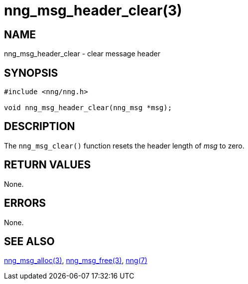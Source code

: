 = nng_msg_header_clear(3)
//
// Copyright 2018 Staysail Systems, Inc. <info@staysail.tech>
// Copyright 2018 Capitar IT Group BV <info@capitar.com>
//
// This document is supplied under the terms of the MIT License, a
// copy of which should be located in the distribution where this
// file was obtained (LICENSE.txt).  A copy of the license may also be
// found online at https://opensource.org/licenses/MIT.
//

== NAME

nng_msg_header_clear - clear message header

== SYNOPSIS

[source, c]
----
#include <nng/nng.h>

void nng_msg_header_clear(nng_msg *msg);
----

== DESCRIPTION

The `nng_msg_clear()` function resets the header length of _msg_ to zero.

== RETURN VALUES

None.

== ERRORS

None.

== SEE ALSO

<<nng_msg_alloc.3#,nng_msg_alloc(3)>>,
<<nng_msg_free.3#,nng_msg_free(3)>>,
<<nng.7#,nng(7)>>

